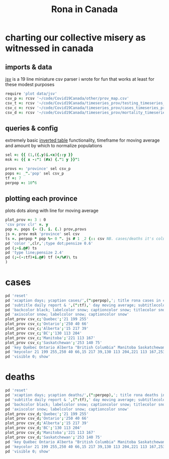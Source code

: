 #+title: Rona in Canada

* charting our collective misery as witnessed in canada

** imports & data

[[https://github.com/jitwit/jsv][jsv]] is a 19 line miniature csv parser i wrote for fun that works at
least for these modest purposes

#+begin_src J :session :exports both
require 'plot data/jsv'
csv_p =: rcsv '~/code/Covid19Canada/other/prov_map.csv'
csv_t =: rcsv '~/code/Covid19Canada/timeseries_prov/testing_timeseries_prov.csv'
csv_c =: rcsv '~/code/Covid19Canada/timeseries_prov/cases_timeseries_prov.csv'
csv_d =: rcsv '~/code/Covid19Canada/timeseries_prov/mortality_timeseries_prov.csv'
#+end_src

** queries & config

extremely basic [[https://code.jsoftware.com/wiki/Essays/Inverted_Table][inverted table]] functionality, timeframe for moving
average and amount by which to normalize populations

#+begin_src J :session :exports both
sel =: {{ (1,({.y)i.<x){::y }}
msk =: {{ x -:"1 (#x) {."1 y }}"1

provs =: 'province' sel csv_p
pops =: _".'pop' sel csv_p
tf =: 7
perpop =: 10^6
#+end_src

** plotting each province

plots dots along with line for moving average

#+begin_src J :session :exports both
plot_prov =: 3 : 0
'csv prov clr' =. y
pop =. pops {~ (}. i. {.) prov,provs
js =. prov msk 'province' sel csv
ts =. perpop * pop %~ 0 ". js # 1 _2 {:: csv NB. cases/deaths it's column _2
pd 'color ',clr,';type dot;pensize 0.6'
pd (;~i.@#) ts
pd 'type line;pensize 2.4'
pd (;~(-:tf)+i.@#) tf (+/%#)\ ts
)
#+end_src

* cases

#+name: cases
#+begin_src J :session :exports both :results file :plot images/cases.png
pd 'reset'
pd 'xcaption days; ycaption cases/',(":perpop),'; title rona cases in canada'
pd 'subtitle daily report & ',(":tf),' day moving average; subtitlecolor snow'
pd 'backcolor black; labelcolor snow; captioncolor snow; titlecolor snow'
pd 'axiscolor snow; labelcolor snow; captioncolor snow'
plot_prov csv_c;'Quebec';'21 199 255'
plot_prov csv_c;'Ontario';'250 40 66'
plot_prov csv_c;'Alberta';'15 217 39'
plot_prov csv_c;'BC';'130 113 204'
plot_prov csv_c;'Manitoba';'221 113 167'
plot_prov csv_c;'Saskatchewan';'253 140 75'
pd 'key Québec Ontario Alberta "British Columbia" Manitoba Saskatchewan'
pd 'keycolor 21 199 255,250 40 66,15 217 39,130 113 204,221 113 167,253 140 75'
pd 'visible 0; show'
#+end_src
#+attr_html: :height 400px
#+RESULTS: cases
[[file:images/cases.png]]

* deaths

#+name: deaths
#+begin_src J :session :exports both :results file :plot images/deaths.png
pd 'reset'
pd 'xcaption days; ycaption deaths/',(":perpop),'; title rona deaths in canada'
pd 'subtitle daily report & ',(":tf),' day moving average; subtitlecolor snow'
pd 'backcolor black; labelcolor snow; captioncolor snow; titlecolor snow'
pd 'axiscolor snow; labelcolor snow; captioncolor snow'
plot_prov csv_d;'Quebec';'21 199 255'
plot_prov csv_d;'Ontario';'250 40 66'
plot_prov csv_d;'Alberta';'15 217 39'
plot_prov csv_d;'BC';'130 113 204'
plot_prov csv_d;'Manitoba';'221 113 167'
plot_prov csv_d;'Saskatchewan';'253 140 75'
pd 'key Québec Ontario Alberta "British Columbia" Manitoba Saskatchewan'
pd 'keycolor 21 199 255,250 40 66,15 217 39,130 113 204,221 113 167,253 140 75'
pd 'visible 0; show'
#+end_src
#+attr_html: :height 400px
#+RESULTS: deaths
[[file:images/deaths.png]]


